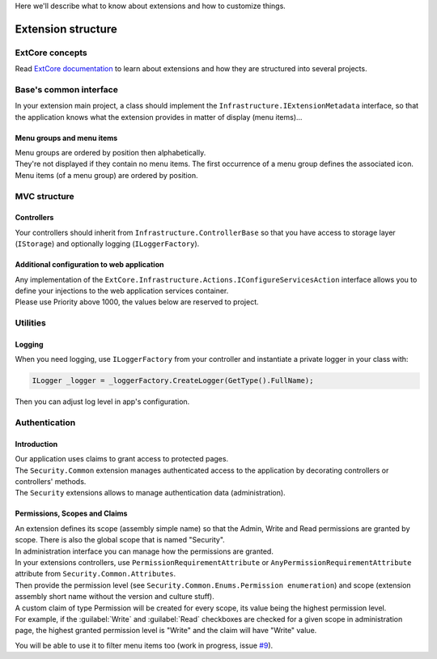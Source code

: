 Here we'll describe what to know about extensions and how to customize things.

Extension structure
*******************

ExtCore concepts
================
Read `ExtCore documentation <http://docs.extcore.net/en/latest/>`_ to learn about extensions and how they are structured into several projects.

Base's common interface
=======================
In your extension main project, a class should implement the ``Infrastructure.IExtensionMetadata`` interface,
so that the application knows what the extension provides in matter of display (menu items)...

Menu groups and menu items
--------------------------
| Menu groups are ordered by position then alphabetically.
| They're not displayed if they contain no menu items. The first occurrence of a menu group defines the associated icon. Menu items (of a menu group) are ordered by position.

MVC structure
=============

Controllers
-----------
Your controllers should inherit from ``Infrastructure.ControllerBase`` so that you have access to storage layer (``IStorage``) and optionally logging (``ILoggerFactory``).

Additional configuration to web application
-----------------------------------------------------
| Any implementation of the ``ExtCore.Infrastructure.Actions.IConfigureServicesAction`` interface allows you to define your injections to the web application services container.
| Please use Priority above 1000, the values below are reserved to project.

Utilities
=========

Logging
-------
| When you need logging, use ``ILoggerFactory`` from your controller and instantiate a private logger in your class with:

.. code-block:: c#

   ILogger _logger = _loggerFactory.CreateLogger(GetType().FullName);

| Then you can adjust log level in app's configuration.

Authentication
==============

Introduction
------------
| Our application uses claims to grant access to protected pages.
| The ``Security.Common`` extension manages authenticated access to the application by decorating controllers or controllers' methods.
| The ``Security`` extensions allows to manage authentication data (administration).

Permissions, Scopes and Claims
------------------------------
| An extension defines its scope (assembly simple name) so that the Admin, Write and Read permissions are granted by scope. There is also the global scope that is named "Security".
| In administration interface you can manage how the permissions are granted.

| In your extensions controllers, use ``PermissionRequirementAttribute`` or ``AnyPermissionRequirementAttribute`` attribute from ``Security.Common.Attributes``.
| Then provide the permission level (see ``Security.Common.Enums.Permission enumeration``) and scope (extension assembly short name without the version and culture stuff).

| A custom claim of type Permission will be created for every scope, its value being the highest permission level.
| For example, if the :guilabel:`Write` and :guilabel:`Read` checkboxes are checked for a given scope in administration page, the highest granted permission level is "Write" and the claim will have "Write" value.

You will be able to use it to filter menu items too (work in progress, issue `#9 <https://github.com/SOFTINUX/Base/issues/9>`_).
